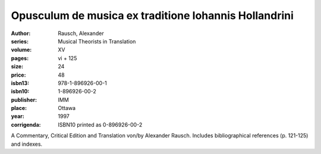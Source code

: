 Opusculum de musica ex traditione Iohannis Hollandrini
======================================================

:author: Rausch, Alexander
:series: Musical Theorists in Translation
:volume: XV
:pages: vi + 125
:size: 24
:price: 48
:isbn13: 978-1-896926-00-1
:isbn10: 1-896926-00-2
:publisher: IMM
:place: Ottawa
:year: 1997
:corrigenda: ISBN10 printed as 0-896926-00-2

A Commentary, Critical Edition and Translation von/by Alexander Rausch. Includes bibliographical references (p. 121-125) and indexes.

